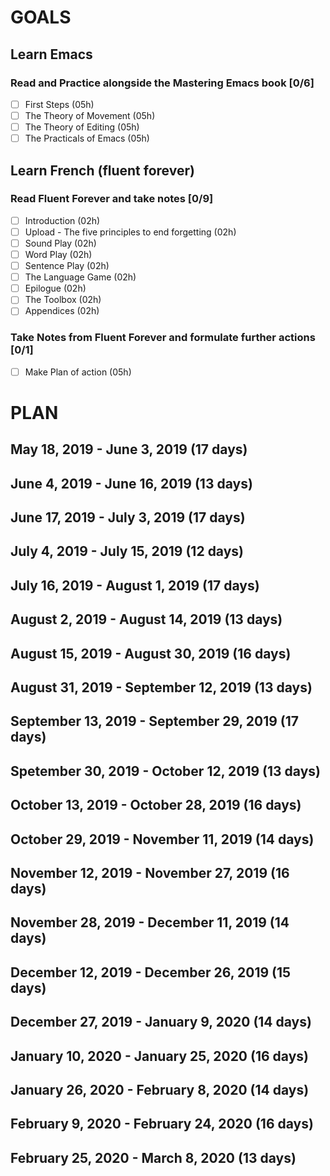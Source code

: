 #+AUTHOR: Jason Braganza
#+EMAIL: jason@janusworx.com
#+TAGS: read write dev ops event meeting # Need to be category
* GOALS
** Learn Emacs
*** Read and Practice alongside the Mastering Emacs book [0/6]
   :PROPERTIES:
   :ESTIMATED: 30
   :ACTUAL:
   :OWNER: jasonbraganza
   :ID: READ.1557143830
   :TASKID: READ.1557143830
   :END:
   - [ ] First Steps             (05h)
   - [ ] The Theory of Movement  (05h)
   - [ ] The Theory of Editing   (05h)
   - [ ] The Practicals of Emacs (05h)

** Learn French (fluent forever)    
*** Read Fluent Forever and take notes [0/9]
   :PROPERTIES:
   :ESTIMATED: 20
   :ACTUAL:
   :OWNER: jasonbraganza
   :ID: READ.1557162821
   :TASKID: READ.1557162821
   :END:
   - [ ] Introduction                                   (02h)
   - [ ] Upload - The five principles to end forgetting (02h)
   - [ ] Sound Play                                     (02h)
   - [ ] Word Play                                      (02h)
   - [ ] Sentence Play                                  (02h)
   - [ ] The Language Game                              (02h)
   - [ ] Epilogue                                       (02h)
   - [ ] The Toolbox                                    (02h)
   - [ ] Appendices                                     (02h)
*** Take Notes from Fluent Forever and formulate further actions [0/1]
   :PROPERTIES:
   :ESTIMATED: 5
   :ACTUAL:
   :OWNER: jasonbraganza
   :ID: WRITE.1557163395
   :TASKID: WRITE.1557163395
   :END:
   - [ ] Make Plan of action (05h)

* PLAN
** May       18, 2019 - June       3, 2019 (17 days)
** June       4, 2019 - June      16, 2019 (13 days)
** June      17, 2019 - July       3, 2019 (17 days)
** July       4, 2019 - July      15, 2019 (12 days)
** July      16, 2019 - August     1, 2019 (17 days)
** August     2, 2019 - August    14, 2019 (13 days)
** August    15, 2019 - August    30, 2019 (16 days)
** August    31, 2019 - September 12, 2019 (13 days)
** September 13, 2019 - September 29, 2019 (17 days)
** Spetember 30, 2019 - October   12, 2019 (13 days)
** October   13, 2019 - October   28, 2019 (16 days)
** October   29, 2019 - November  11, 2019 (14 days)
** November  12, 2019 - November  27, 2019 (16 days)
** November  28, 2019 - December  11, 2019 (14 days)
** December  12, 2019 - December  26, 2019 (15 days)
** December  27, 2019 - January    9, 2020 (14 days)
** January   10, 2020 - January   25, 2020 (16 days)
** January   26, 2020 - February   8, 2020 (14 days)
** February   9, 2020 - February  24, 2020 (16 days)
** February  25, 2020 - March      8, 2020 (13 days)
